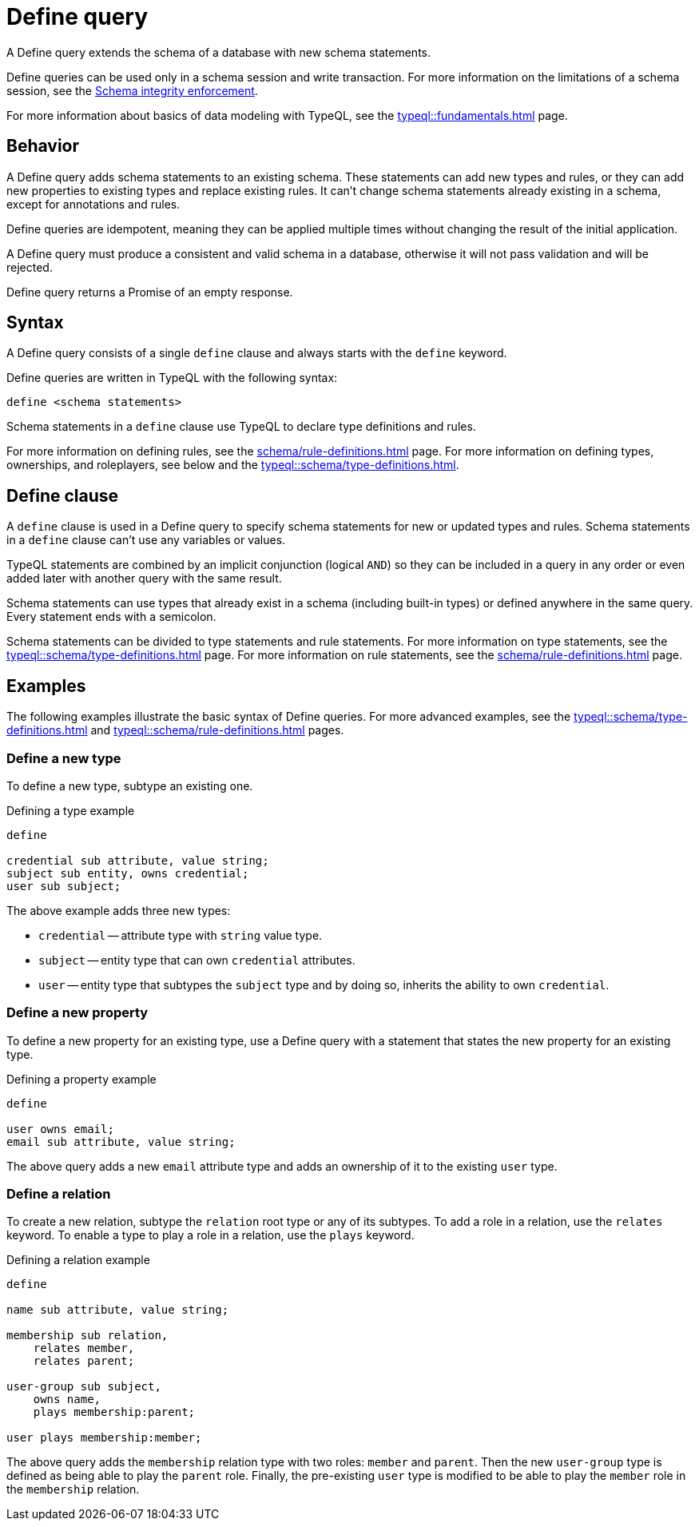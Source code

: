 = Define query
:Summary: Define schema types and rules with TypeQL.
:keywords: typeql, schema, model, define, modify, extend, type, rule, annotations
:pageTitle: Define query

A Define query extends the schema of a database with new schema statements.

Define queries can be used only in a schema session and write transaction.
For more information on the limitations of a schema session, see the
xref:home::acid.adoc#_schema_integrity[Schema integrity enforcement].

For more information about basics of data modeling with TypeQL, see the
xref:typeql::fundamentals.adoc[] page.

== Behavior

// tag::behavior[]
A Define query adds schema statements to an existing schema.
These statements can add new types and rules,
or they can add new properties to existing types and replace existing rules.
It can't change schema statements already existing in a schema, except for annotations and rules.
//#todo Add links to annotations and rules section to clarify

Define queries are idempotent, meaning they can be applied multiple times
without changing the result of the initial application.

A Define query must produce a consistent and valid schema in a database,
otherwise it will not pass validation and will be rejected.

Define query returns a Promise of an empty response.
// end::behavior[]

== Syntax

// tag::syntax[]
A Define query consists of a single `define` clause and always starts with the `define` keyword.

Define queries are written in TypeQL with the following syntax:

[,typeql]
----
define <schema statements>
----

Schema statements in a `define` clause use TypeQL to declare type definitions and rules.
// end::syntax[]

For more information on defining rules, see the xref:schema/rule-definitions.adoc[] page.
For more information on defining types, ownerships, and roleplayers,
see below and the xref:typeql::schema/type-definitions.adoc[].

[#_define_clause]
== Define clause

A `define` clause is used in a Define query to specify schema statements for new or updated types and rules.
Schema statements in a `define` clause can't use any variables or values.

TypeQL statements are combined by an implicit conjunction (logical `AND`)
so they can be included in a query in any order or even added later with another query with the same result.

Schema statements can use types that already exist in a schema
(including built-in types) or defined anywhere in the same query.
Every statement ends with a semicolon.

Schema statements can be divided to type statements and rule statements.
For more information on type statements, see the xref:typeql::schema/type-definitions.adoc[] page.
For more information on rule statements, see the xref:schema/rule-definitions.adoc[] page.

== Examples

The following examples illustrate the basic syntax of Define queries.
For more advanced examples, see the
xref:typeql::schema/type-definitions.adoc[] and xref:typeql::schema/rule-definitions.adoc[] pages.

=== Define a new type

To define a new type, subtype an existing one.

.Defining a type example
[,typeql]
----
define

credential sub attribute, value string;
subject sub entity, owns credential;
user sub subject;
----

The above example adds three new types:

* `credential` -- attribute type with `string` value type.
* `subject` -- entity type that can own `credential` attributes.
* `user` -- entity type that subtypes the `subject` type and by doing so, inherits the ability to own `credential`.

=== Define a new property

To define a new property for an existing type,
use a Define query with a statement that states the new property for an existing type.

.Defining a property example
[,typeql]
----
define

user owns email;
email sub attribute, value string;
----

The above query adds a new `email` attribute type and adds an ownership of it to the existing `user` type.

=== Define a relation

To create a new relation, subtype the `relation` root type or any of its subtypes.
To add a role in a relation, use the `relates` keyword.
To enable a type to play a role in a relation, use the `plays` keyword.

.Defining a relation example
[,typeql]
----
define

name sub attribute, value string;

membership sub relation,
    relates member,
    relates parent;

user-group sub subject,
    owns name,
    plays membership:parent;

user plays membership:member;
----

The above query adds the `membership` relation type with two roles: `member` and `parent`.
Then the new `user-group` type is defined as being able to play the `parent` role.
Finally, the pre-existing `user` type is modified to be able to play the `member` role in the `membership` relation.

////
Instead, they use type labels and TypeQL keywords to express
<<_subtyping,subtyping>>,
<<_abstract,abstract flags>>,
<<_ownership,ownership>>,
<<_annotations,annotations>>, and
<<_roleplaying,roleplaying>>.
////
